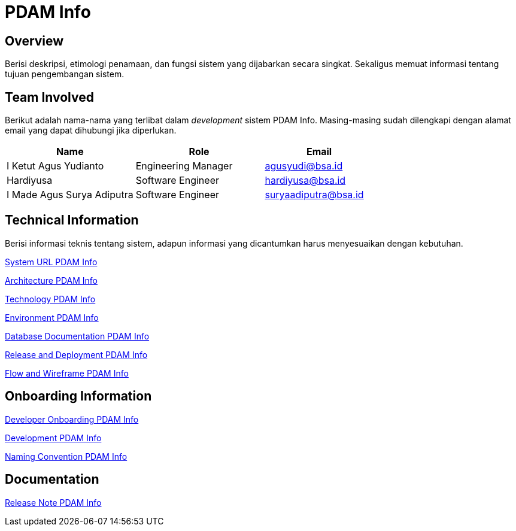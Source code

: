 = PDAM Info

== Overview

Berisi deskripsi, etimologi penamaan, dan fungsi sistem yang dijabarkan secara singkat. Sekaligus memuat informasi tentang tujuan pengembangan sistem.

== Team Involved

Berikut adalah nama-nama yang terlibat dalam _development_ sistem PDAM Info. Masing-masing sudah dilengkapi dengan alamat email yang dapat dihubungi jika diperlukan. 


[cols="35%,35%,30%",frame=all, grid=all]
|===
^.^h| *Name* 
^.^h| *Role* 
^.^h| *Email*

| I Ketut Agus Yudianto 
| Engineering Manager 
| agusyudi@bsa.id

| Hardiyusa 
| Software Engineer 
| hardiyusa@bsa.id

| I Made Agus Surya Adiputra 
| Software Engineer 
| suryaadiputra@bsa.id
|===

== Technical Information

Berisi informasi teknis tentang sistem, adapun informasi yang dicantumkan harus menyesuaikan dengan kebutuhan.

<<./url-PDAM-Info.adoc#, System URL PDAM Info>>

<<./architecture-PDAM-Info.adoc#, Architecture PDAM Info>>

<<./technology-PDAM-Info.adoc#, Technology PDAM Info>>

<<./environment-PDAM-Info.adoc#, Environment PDAM Info>>

<<./database-PDAM-Info.adoc#, Database Documentation PDAM Info>>

<<./release-deploy-PDAM-Info.adoc#, Release and Deployment PDAM Info>>

<<./flow-wire-PDAM-Info.adoc#, Flow and Wireframe PDAM Info>>

== Onboarding Information

<<./dev-onboarding-PDAM-Info.adoc#, Developer Onboarding PDAM Info>>

<<./development-PDAM-Info.adoc#, Development PDAM Info>>

<<./naming-convention-PDAM-Info.adoc#, Naming Convention PDAM Info>>

== Documentation

//Berisi dokumen penunjang untuk penggunaan sistem. Berikut adalah dokumen yang biasa dimasukkan di dalamnya. Anda dapat memasukkan external link (Google Doc, Horven, Swagger, maupun lainnya dalam daftar dokumen berikut:

//User Guide (jika ada, external link)

//Dokumen Integrasi (jika ada, external link)

//Dokumen Maintenance (jika ada, external link)

//Dokumen API (jika ada, external link)

<<./release-note-PDAM-Info.adoc#, Release Note PDAM Info>>

